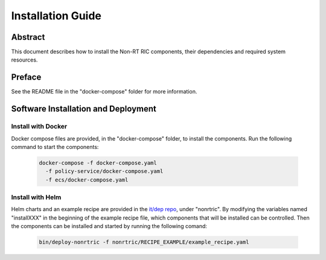 .. This work is licensed under a Creative Commons Attribution 4.0 International License.
.. http://creativecommons.org/licenses/by/4.0
.. Copyright (C) 2021 Nordix

Installation Guide
==================

Abstract
--------

This document describes how to install the Non-RT RIC components, their dependencies and required system resources.

Preface
-------

See the README file in the "docker-compose" folder for more information.

Software Installation and Deployment
------------------------------------

Install with Docker
+++++++++++++++++++

Docker compose files are provided, in the "docker-compose" folder, to install the components. Run the following
command to start the components:

      .. code-block:: bash

         docker-compose -f docker-compose.yaml
           -f policy-service/docker-compose.yaml
           -f ecs/docker-compose.yaml

Install with Helm
+++++++++++++++++

Helm charts and an example recipe are provided in the `it/dep repo <https://gerrit.o-ran-sc.org/r/admin/repos/it/dep>`__,
under "nonrtric". By modifying the variables named "installXXX" in the beginning of the example recipe file, which
components that will be installed can be controlled. Then the components can be installed and started by running the
following comand:

      .. code-block:: bash

        bin/deploy-nonrtric -f nonrtric/RECIPE_EXAMPLE/example_recipe.yaml
